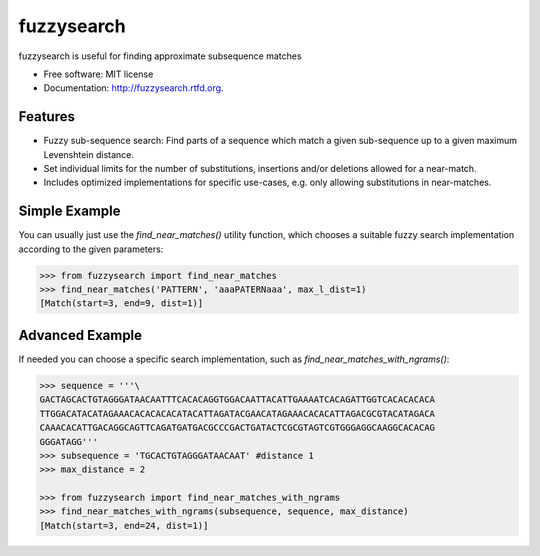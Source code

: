 ===============================
fuzzysearch
===============================

.. image:: https://badge.fury.io/py/fuzzysearch.png
    :target: http://badge.fury.io/py/fuzzysearch

.. image:: https://travis-ci.org/taleinat/fuzzysearch.png?branch=master
        :target: https://travis-ci.org/taleinat/fuzzysearch

.. image:: https://coveralls.io/repos/taleinat/fuzzysearch/badge.png
        :target: https://coveralls.io/r/taleinat/fuzzysearch

.. image:: https://pypip.in/d/fuzzysearch/badge.png
        :target: https://crate.io/packages/fuzzysearch?version=latest

fuzzysearch is useful for finding approximate subsequence matches

* Free software: MIT license
* Documentation: http://fuzzysearch.rtfd.org.

Features
--------

* Fuzzy sub-sequence search: Find parts of a sequence which match a given
  sub-sequence up to a given maximum Levenshtein distance.
* Set individual limits for the number of substitutions, insertions and/or
  deletions allowed for a near-match.
* Includes optimized implementations for specific use-cases, e.g. only allowing
  substitutions in near-matches.

Simple Example
--------------
You can usually just use the `find_near_matches()` utility function, which
chooses a suitable fuzzy search implementation according to the given
parameters:

.. code:: python

    >>> from fuzzysearch import find_near_matches
    >>> find_near_matches('PATTERN', 'aaaPATERNaaa', max_l_dist=1)
    [Match(start=3, end=9, dist=1)]

Advanced Example
----------------
If needed you can choose a specific search implementation, such as
`find_near_matches_with_ngrams()`:

.. code:: python

    >>> sequence = '''\
    GACTAGCACTGTAGGGATAACAATTTCACACAGGTGGACAATTACATTGAAAATCACAGATTGGTCACACACACA
    TTGGACATACATAGAAACACACACACATACATTAGATACGAACATAGAAACACACATTAGACGCGTACATAGACA
    CAAACACATTGACAGGCAGTTCAGATGATGACGCCCGACTGATACTCGCGTAGTCGTGGGAGGCAAGGCACACAG
    GGGATAGG'''
    >>> subsequence = 'TGCACTGTAGGGATAACAAT' #distance 1
    >>> max_distance = 2

    >>> from fuzzysearch import find_near_matches_with_ngrams
    >>> find_near_matches_with_ngrams(subsequence, sequence, max_distance)
    [Match(start=3, end=24, dist=1)]
